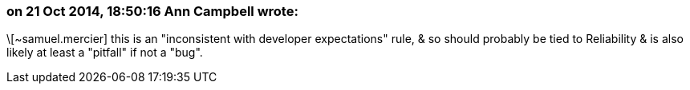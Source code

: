 === on 21 Oct 2014, 18:50:16 Ann Campbell wrote:
\[~samuel.mercier] this is an "inconsistent with developer expectations" rule, & so should probably be tied to Reliability & is also likely at least a "pitfall" if not a "bug".

